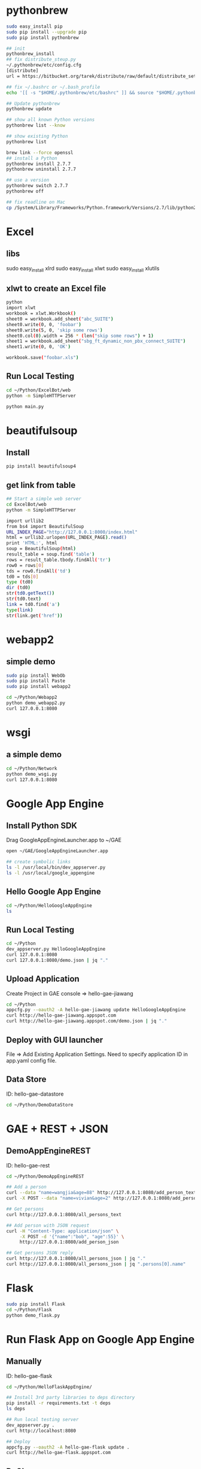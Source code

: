 * pythonbrew
#+BEGIN_SRC sh
sudo easy_install pip
sudo pip install --upgrade pip
sudo pip install pythonbrew

## init
pythonbrew_install
## fix distribute_steup.py
~/.pythonbrew/etc/config.cfg
[distribute]
url = https://bitbucket.org/tarek/distribute/raw/default/distribute_setup.py

## fix ~/.bashrc or ~/.bash_profile
echo '[[ -s "$HOME/.pythonbrew/etc/bashrc" ]] && source "$HOME/.pythonbrew/etc/bashrc"' >> ~/.bashrc

## Update pythonbrew
pythonbrew update

## show all known Python versions
pythonbrew list --know

## show existing Python
pythonbrew list

brew link --force openssl
## install a Python
pythonbrew install 2.7.7
pythonbrew uninstall 2.7.7

## use a version
pythonbrew switch 2.7.7
pythonbrew off

## fix readline on Mac
cp /System/Library/Frameworks/Python.framework/Versions/2.7/lib/python2.7/lib-dynload/readline.so ~/.pythonbrew/pythons/Python-2.7.7/lib/python2.7/lib-dynload/readline.so

#+END_SRC

* Excel
** libs
sudo easy_install xlrd
sudo easy_install xlwt
sudo easy_install xlutils
** xlwt to create an Excel file
#+BEGIN_SRC sh
python
import xlwt
workbook = xlwt.Workbook()
sheet0 = workbook.add_sheet("abc_SUITE")
sheet0.write(0, 0, 'foobar')
sheet0.write(5, 0, 'skip some rows')
sheet0.col(0).width = 256 * (len("skip some rows") + 1)
sheet1 = workbook.add_sheet("sbg_ft_dynamic_non_pbx_connect_SUITE")
sheet1.write(0, 0, 'OK')

workbook.save("foobar.xls")

#+END_SRC

** Run Local Testing
#+BEGIN_SRC sh
cd ~/Python/ExcelBot/web
python -m SimpleHTTPServer

python main.py
#+END_SRC
* beautifulsoup
** Install
#+begin_src sh
pip install beautifulsoup4
#+end_src

** get link from table
#+BEGIN_SRC sh
## Start a simple web server
cd ExcelBot/web
python -m SimpleHTTPServer

import urllib2
from bs4 import BeautifulSoup
URL_INDEX_PAGE="http://127.0.0.1:8000/index.html"
html = urllib2.urlopen(URL_INDEX_PAGE).read()
print 'HTML:', html
soup = BeautifulSoup(html)
result_table = soup.find('table')
rows = result_table.tbody.findAll('tr')
row0 = rows[0]
tds = row0.findAll('td')
td0 = tds[0]
type (td0)
dir (td0)
str(td0.getText())
str(td0.text)
link = td0.find('a')
type(link)
str(link.get('href'))
#+END_SRC

* webapp2
** simple demo
#+BEGIN_SRC sh
sudo pip install WebOb
sudo pip install Paste
sudo pip install webapp2

cd ~/Python/Webapp2
python demo_webapp2.py
curl 127.0.0.1:8080
#+END_SRC

* wsgi
** a simple demo
#+BEGIN_SRC sh
cd ~/Python/Network
python demo_wsgi.py
curl 127.0.0.1:8080
#+END_SRC

* Google App Engine
** Install Python SDK
Drag GoogleAppEngineLauncher.app to ~/GAE
#+BEGIN_SRC sh
open ~/GAE/GoogleAppEngineLauncher.app

## create symbolic links
ls -l /usr/local/bin/dev_appserver.py
ls -l /usr/local/google_appengine
#+END_SRC
** Hello Google App Engine
#+BEGIN_SRC sh
cd ~/Python/HelloGoogleAppEngine
ls
#+END_SRC
** Run Local Testing
#+BEGIN_SRC sh
cd ~/Python
dev_appserver.py HelloGoogleAppEngine
curl 127.0.0.1:8080
curl 127.0.0.1:8080/demo.json | jq "."
#+END_SRC

** Upload Application
Create Project in GAE console => hello-gae-jiawang
#+BEGIN_SRC sh
cd ~/Python
appcfg.py --oauth2 -A hello-gae-jiawang update HelloGoogleAppEngine
curl http://hello-gae-jiawang.appspot.com
curl http://hello-gae-jiawang.appspot.com/demo.json | jq "."
#+END_SRC

** Deploy with GUI launcher
File => Add Existing Application Settings.
Need to specify application ID in app.yaml config file.
** Data Store
ID: hello-gae-datastore
#+BEGIN_SRC sh
cd ~/Python/DemoDataStore
#+END_SRC

* GAE + REST + JSON
** DemoAppEngineREST
ID: hello-gae-rest
#+BEGIN_SRC sh
cd ~/Python/DemoAppEngineREST

## Add a person
curl --data "name=wangjia&age=88" http://127.0.0.1:8080/add_person_text
curl -X POST --data "name=vivian&age=2" http://127.0.0.1:8080/add_person_text

## Get persons
curl http://127.0.0.1:8080/all_persons_text

## Add person with JSON request
curl -H "Content-Type: application/json" \
     -X POST -d '{"name":"bob", "age":55}' \
     http://127.0.0.1:8080/add_person_json

## Get persons JSON reply
curl http://127.0.0.1:8080/all_persons_json | jq "."
curl http://127.0.0.1:8080/all_persons_json | jq ".persons[0].name"
#+END_SRC

* Flask
#+BEGIN_SRC sh
sudo pip install Flask
cd ~/Python/Flask
python demo_flask.py
#+END_SRC
* Run Flask App on Google App Engine
** Manually
ID: hello-gae-flask

#+BEGIN_SRC sh
cd ~/Python/HelloFlaskAppEngine/

## Install 3rd party libraries to deps directory
pip install -r requirements.txt -t deps
ls deps

## Run local testing server
dev_appserver.py .
curl http://localhost:8080

## Deploy
appcfg.py --oauth2 -A hello-gae-flask update .
curl http://hello-gae-flask.appspot.com
#+END_SRC

** PyCharm
ID: hello-gae-pycharm
Create Project: 'New Project' => Google App Engine + Flask + Jinja2
Run in local dev server: 'Run' => Run HelloPyCharmAppEngine
Upload to App Engine: 'Tools' => 'Google App Engine' => 'Upload App Engine app'

#+BEGIN_SRC sh
pip install -r requirements.txt -t lib
#+END_SRC

* Jinja2
** DemoAppEngineJinja2 Demo Jinja2 + Google App Engine
Demo how to use Jinja2 in Google App Engine.
Config library in app.yaml
#+BEGIN_SRC sh
cd ~/Python/DemoAppEngineJinja2
#+END_SRC
